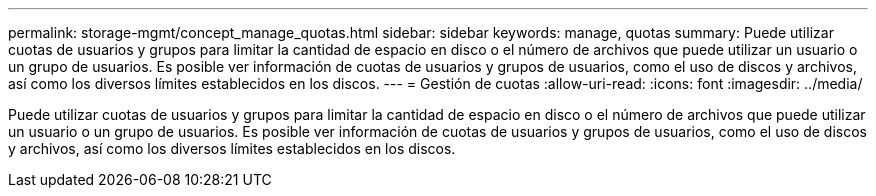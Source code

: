 ---
permalink: storage-mgmt/concept_manage_quotas.html 
sidebar: sidebar 
keywords: manage, quotas 
summary: Puede utilizar cuotas de usuarios y grupos para limitar la cantidad de espacio en disco o el número de archivos que puede utilizar un usuario o un grupo de usuarios. Es posible ver información de cuotas de usuarios y grupos de usuarios, como el uso de discos y archivos, así como los diversos límites establecidos en los discos. 
---
= Gestión de cuotas
:allow-uri-read: 
:icons: font
:imagesdir: ../media/


[role="lead"]
Puede utilizar cuotas de usuarios y grupos para limitar la cantidad de espacio en disco o el número de archivos que puede utilizar un usuario o un grupo de usuarios. Es posible ver información de cuotas de usuarios y grupos de usuarios, como el uso de discos y archivos, así como los diversos límites establecidos en los discos.
